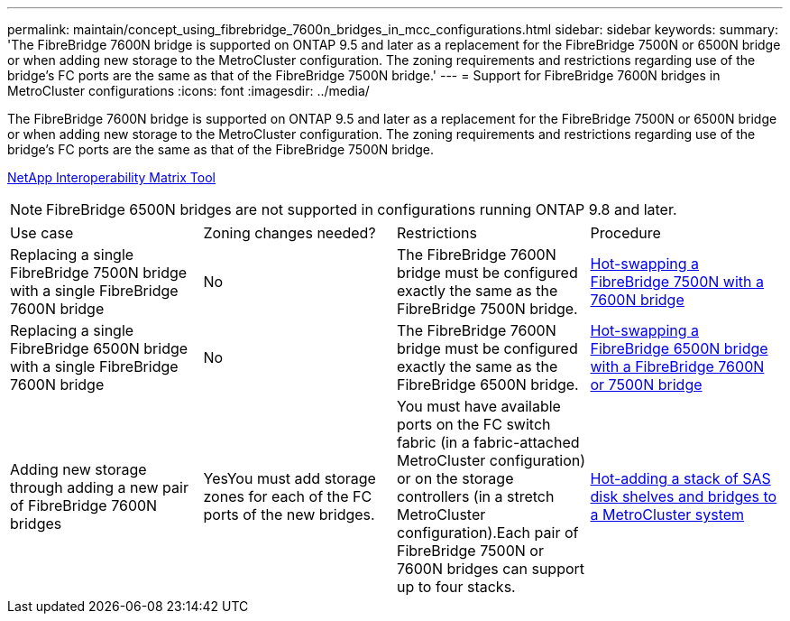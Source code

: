 ---
permalink: maintain/concept_using_fibrebridge_7600n_bridges_in_mcc_configurations.html
sidebar: sidebar
keywords: 
summary: 'The FibreBridge 7600N bridge is supported on ONTAP 9.5 and later as a replacement for the FibreBridge 7500N or 6500N bridge or when adding new storage to the MetroCluster configuration. The zoning requirements and restrictions regarding use of the bridge’s FC ports are the same as that of the FibreBridge 7500N bridge.'
---
= Support for FibreBridge 7600N bridges in MetroCluster configurations
:icons: font
:imagesdir: ../media/

[.lead]
The FibreBridge 7600N bridge is supported on ONTAP 9.5 and later as a replacement for the FibreBridge 7500N or 6500N bridge or when adding new storage to the MetroCluster configuration. The zoning requirements and restrictions regarding use of the bridge's FC ports are the same as that of the FibreBridge 7500N bridge.

https://mysupport.netapp.com/matrix[NetApp Interoperability Matrix Tool]

NOTE: FibreBridge 6500N bridges are not supported in configurations running ONTAP 9.8 and later.

|===
| Use case| Zoning changes needed?| Restrictions| Procedure
a|
Replacing a single FibreBridge 7500N bridge with a single FibreBridge 7600N bridge
a|
No
a|
The FibreBridge 7600N bridge must be configured exactly the same as the FibreBridge 7500N bridge.
a|
link:task_replacing_a_single_fc_to_sas_bridge.md#[Hot-swapping a FibreBridge 7500N with a 7600N bridge]
a|
Replacing a single FibreBridge 6500N bridge with a single FibreBridge 7600N bridge
a|
No
a|
The FibreBridge 7600N bridge must be configured exactly the same as the FibreBridge 6500N bridge.
a|
link:task_replacing_a_single_fc_to_sas_bridge.md#[Hot-swapping a FibreBridge 6500N bridge with a FibreBridge 7600N or 7500N bridge]
a|
Adding new storage through adding a new pair of FibreBridge 7600N bridges
a|
YesYou must add storage zones for each of the FC ports of the new bridges.

a|
You must have available ports on the FC switch fabric (in a fabric-attached MetroCluster configuration) or on the storage controllers (in a stretch MetroCluster configuration).Each pair of FibreBridge 7500N or 7600N bridges can support up to four stacks.

a|
link:task_fb_hot_add_stack_of_shelves_and_bridges.md#[Hot-adding a stack of SAS disk shelves and bridges to a MetroCluster system]
|===
